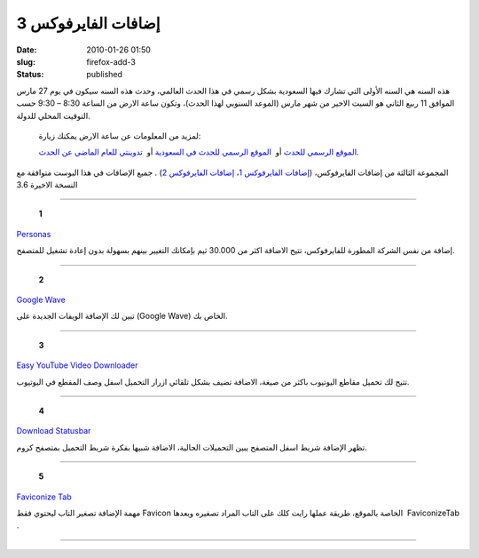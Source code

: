 إضافات الفايرفوكس 3
###################
:date: 2010-01-26 01:50
:slug: firefox-add-3
:status: published

|image0|

هذه السنه هي السنه الأولى التي تشارك فيها السعودية بشكل رسمي في هذا
الحدث العالمي، وحدث هذه السنه سيكون في يوم 27 مارس الموافق 11 ربيع
الثاني هو السبت الاخير من شهر مارس (الموعد السنويي لهذا الحدث)، وتكون
ساعة الارض من الساعة 8:30 – 9:30 حسب التوقيت المحلي للدولة.

    لمزيد من المعلومات عن ساعة الارض يمكنك زيارة:

    `الموقع الرسمي للحدث <http://www.earthhour.org/>`__ أو  `الموقع
    الرسمي للحدث في
    السعودية <http://www.saudiwildlife.com/earthhour/>`__ أو  `تدوينتي
    للعام الماضي عن الحدث <http://blog.kalua.im/386/earthhour-2009/>`__.

|image1|

المجموعة الثالثة من إضافات الفايرفوكس، (`إضافات الفايرفوكس
1 <http://blog.kalua.im/89/firefox-add-1/>`__\ ، `إضافات الفايرفوكس
2 <http://blog.kalua.im/110/firefox-addons-2/>`__) . جميع الإضافات في
هذا البوست متوافقة مع النسخة الاخيرة 3.6

--------------------------

    **1**

|image2|

`Personas <https://addons.mozilla.org/en-US/firefox/addon/10900>`__

إضافة من نفس الشركة المطورة للفايرفوكس، تتيح الاضافة اكثر من 30.000 ثيم
بإمكانك التغيير بينهم بسهولة بدون إعادة تشغيل للمتصفح.

--------------------------

    **2**

|image3|

`Google Wave <https://addons.mozilla.org/en-US/firefox/addon/14973>`__

تبين لك الإضافة الويفات الجديدة على (Google Wave) الخاص بك.

--------------------------

    **3**

|image4|

`Easy YouTube Video
Downloader <https://addons.mozilla.org/en-US/firefox/addon/10137>`__

تتيح لك تحميل مقاطع اليوتيوب باكثر من صيغة، الاضافة تضيف بشكل تلقائي
ازرار التحميل اسفل وصف المقطع في اليوتيوب.

--------------------------

    **4**

|image5|

`Download
Statusbar <https://addons.mozilla.org/en-US/firefox/addon/26>`__

تظهر الإضافة شريط اسفل المتصفح يبين التحميلات الحالية، الاضافة شبيها
بفكرة شريط التحميل بمتصفح كروم.

--------------------------

    **5**

|image6|

`Faviconize Tab <https://addons.mozilla.org/en-US/firefox/addon/3780>`__

مهمة الإضافة تصغير التاب ليحتوي فقط Favicon الخاصة بالموقع، طريقة عملها
رايت كلك على التاب المراد تصغيره وبعدها  FaviconizeTab .

--------------------------

.. |image0| image:: http://blog.kalua.im/wp-content/uploads/2010/03/earthhour-300x251.jpg
.. |image1| image:: http://blog.kalua.im/wp-content/uploads/2010/01/firefox-add-3.jpg
.. |image2| image:: http://blog.kalua.im/wp-content/uploads/2010/01/Personas.png
.. |image3| image:: http://blog.kalua.im/wp-content/uploads/2010/01/GoogleWave.png
.. |image4| image:: http://blog.kalua.im/wp-content/uploads/2010/01/EasyYouTubeVideoDownloader.png
.. |image5| image:: http://blog.kalua.im/wp-content/uploads/2010/01/DownloadStatusbar.png
.. |image6| image:: http://blog.kalua.im/wp-content/uploads/2010/01/FaviconizeTab.png
